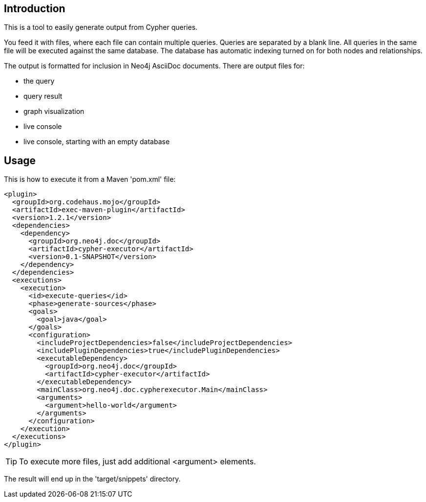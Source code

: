 == Introduction ==

This is a tool to easily generate output from Cypher queries.

You feed it with files, where each file can contain multiple queries.
Queries are separated by a blank line.
All queries in the same file will be executed against the same database.
The database has automatic indexing turned on for both nodes and relationships.

The output is formatted for inclusion in Neo4j AsciiDoc documents.
There are output files for:

* the query
* query result
* graph visualization
* live console
* live console, starting with an empty database

== Usage ==

This is how to execute it from a Maven 'pom.xml' file:

----
<plugin>
  <groupId>org.codehaus.mojo</groupId>
  <artifactId>exec-maven-plugin</artifactId>
  <version>1.2.1</version>
  <dependencies>
    <dependency>
      <groupId>org.neo4j.doc</groupId>
      <artifactId>cypher-executor</artifactId>
      <version>0.1-SNAPSHOT</version>
    </dependency>
  </dependencies>
  <executions>
    <execution>
      <id>execute-queries</id>
      <phase>generate-sources</phase>
      <goals>
        <goal>java</goal>
      </goals>
      <configuration>
        <includeProjectDependencies>false</includeProjectDependencies>
        <includePluginDependencies>true</includePluginDependencies>
        <executableDependency>
          <groupId>org.neo4j.doc</groupId>
          <artifactId>cypher-executor</artifactId>
        </executableDependency>
        <mainClass>org.neo4j.doc.cypherexecutor.Main</mainClass>
        <arguments>
          <argument>hello-world</argument>
        </arguments>
      </configuration>
    </execution>
  </executions>
</plugin>
----

TIP: To execute more files, just add additional +<argument>+ elements.

The result will end up in the 'target/snippets' directory.


